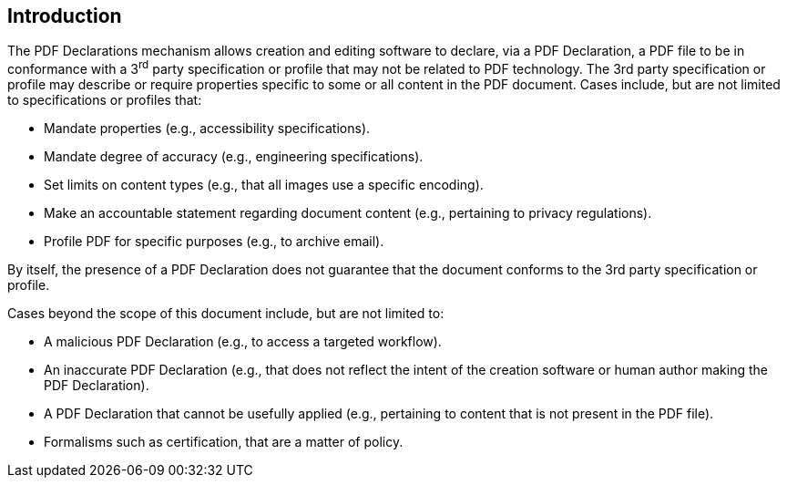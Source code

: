 == Introduction

The PDF Declarations mechanism allows creation and editing software to declare, via a PDF Declaration, a PDF file to be in conformance with a 3^rd^ party specification or profile that may not be related to PDF technology. The 3rd party specification or profile may describe or require properties specific to some or all content in the PDF document. Cases include, but are not limited to specifications or profiles that:

* Mandate properties (e.g., accessibility specifications).
* Mandate degree of accuracy (e.g., engineering specifications).
* Set limits on content types (e.g., that all images use a specific encoding).
* Make an accountable statement regarding document content (e.g., pertaining to privacy regulations).
* Profile PDF for specific purposes (e.g., to archive email).

By itself, the presence of a PDF Declaration does not guarantee that the document conforms to the 3rd party specification or profile.

Cases beyond the scope of this document include, but are not limited to:

* A malicious PDF Declaration (e.g., to access a targeted workflow).
* An inaccurate PDF Declaration (e.g., that does not reflect the intent of the creation software or human author making the PDF Declaration).
* A PDF Declaration that cannot be usefully applied (e.g., pertaining to content that is not present in the PDF file).
* Formalisms such as certification, that are a matter of policy.
